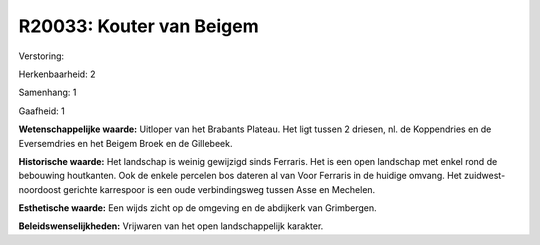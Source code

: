 R20033: Kouter van Beigem
=========================

Verstoring:

Herkenbaarheid: 2

Samenhang: 1

Gaafheid: 1

**Wetenschappelijke waarde:**
Uitloper van het Brabants Plateau. Het ligt tussen 2 driesen, nl. de
Koppendries en de Eversemdries en het Beigem Broek en de Gillebeek.

**Historische waarde:**
Het landschap is weinig gewijzigd sinds Ferraris. Het is een open
landschap met enkel rond de bebouwing houtkanten. Ook de enkele percelen
bos dateren al van Voor Ferraris in de huidige omvang. Het
zuidwest-noordoost gerichte karrespoor is een oude verbindingsweg tussen
Asse en Mechelen.

**Esthetische waarde:**
Een wijds zicht op de omgeving en de abdijkerk van Grimbergen.



**Beleidswenselijkheden:**
Vrijwaren van het open landschappelijk karakter.
